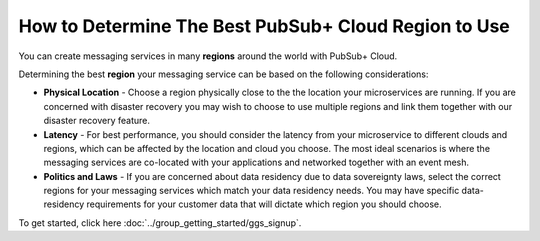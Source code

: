 How to Determine The Best PubSub+ Cloud Region to Use
======================================================

You can create messaging services in many **regions** around the world with PubSub+ Cloud.

Determining the best **region** your messaging service can be based on the following considerations:

* **Physical Location** - Choose a region physically close to the the location your microservices are running. If you are concerned with disaster recovery you may wish to choose to use multiple regions and link them together with our disaster recovery feature.
* **Latency** - For best performance, you should consider the latency from your microservice to different clouds and regions, which can be affected by the location and cloud you choose. The most ideal scenarios is where the messaging services are co-located with your applications and networked together with an event mesh.
* **Politics and Laws** -  If you are concerned about data residency due to data sovereignty laws, select the correct regions for your messaging services which match your data residency needs. You may have specific data-residency requirements for your customer data that will dictate which region you should choose.

To get started, click here :doc:`../group_getting_started/ggs_signup`.